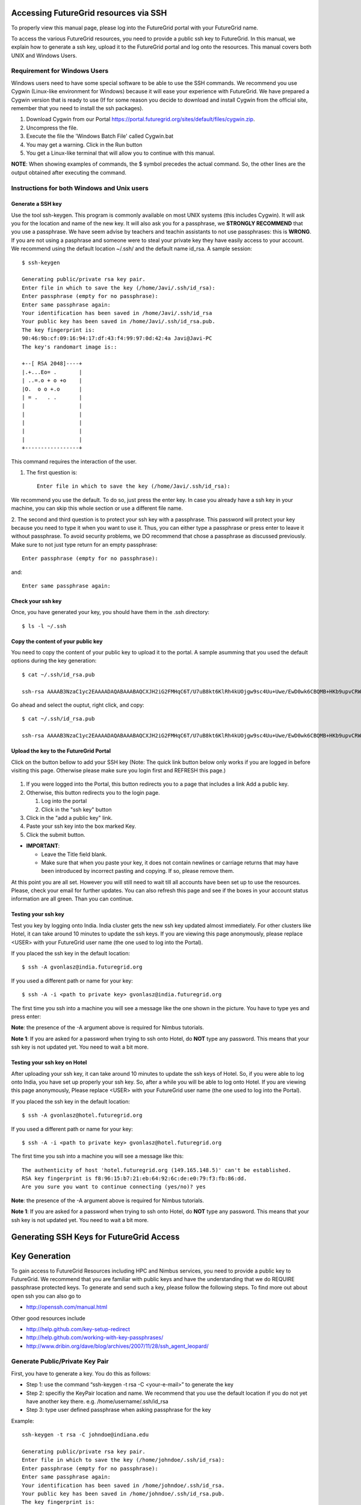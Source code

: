 Accessing FutureGrid resources via SSH
======================================

To properly view this manual page, please log into the FutureGrid portal
with your FutureGrid name.

To access the various FutureGrid resources, you need to provide a public
ssh key to FutureGrid. In this manual, we explain how to generate a ssh
key, upload it to the FutureGrid portal and log onto the resources. This
manual covers both UNIX and Windows Users.

Requirement for Windows Users
----------------------------------------------------------------------

Windows users need to have some special software to be able to use the
SSH commands. We recommend you use Cygwin (Linux-like environment for
Windows) because it will ease your experience with FutureGrid. We have
prepared a Cygwin version that is ready to use (If for some reason you
decide to download and install Cygwin from the official site, remember
that you need to install the ssh packages).

#. Download Cygwin from our
   Portal \ `https://portal.futuregrid.org/sites/default/files/cygwin.zip <https://portal.futuregrid.org/sites/default/files/cygwin.zip>`__.
#. Uncompress the file.
#. Execute the file the 'Windows Batch File' called Cygwin.bat
   |image21|
    
#. You may get a warning. Click in the Run button
   |image22|
     
#. You get a Linux-like terminal that will allow you to continue with
   this manual.
   |image23|
     

**NOTE**: When showing examples of commands, the $ symbol precedes the
actual command. So, the other lines are the output obtained after
executing the command.

Instructions for both Windows and Unix users
----------------------------------------------------------------------

Generate a SSH key
^^^^^^^^^^^^^^^^^^^^^^^

Use the tool ssh-keygen. This program is commonly available on most UNIX
systems (this includes Cygwin). It will ask you for the location and
name of the new key. It will also ask you for a passphrase, we
**STRONGLY RECOMMEND** that you use a passphrase. We have seem advise by
teachers and teachin assistants to not use passphrases: this is
**WRONG**. If you are not using a pasphrase and someone were to steal
your private key they have easily access to your account. We recommend
using the default location ~/.ssh/ and the default name id\_rsa. A
sample session::

    $ ssh-keygen

    Generating public/private rsa key pair.
    Enter file in which to save the key (/home/Javi/.ssh/id_rsa): 
    Enter passphrase (empty for no passphrase):
    Enter same passphrase again:
    Your identification has been saved in /home/Javi/.ssh/id_rsa
    Your public key has been saved in /home/Javi/.ssh/id_rsa.pub.
    The key fingerprint is:
    90:46:9b:cf:09:16:94:17:df:43:f4:99:97:0d:42:4a Javi@Javi-PC
    The key's randomart image is::

    +--[ RSA 2048]----+
    |.+...Eo= .       |
    | ..=.o + o +o    |
    |O.  o o +.o      |
    | = .   . .       |
    |                 |
    |                 |
    |                 |
    |                 |
    |                 |
    +-----------------+

This command requires the interaction of the user.

1. The first question is::

    Enter file in which to save the key (/home/Javi/.ssh/id_rsa): 

We recommend you use the default. To do so, just press the enter key. In
case you already have a ssh key in your machine, you can skip this whole
section or use a different file name.

2. The second and third question is to protect your ssh key with a
passphrase. This password will protect your key because you need to type
it when you want to use it. Thus, you can either type a passphrase or
press enter to leave it without passphrase. To avoid security problems,
we DO recommend that chose a passphrase as discussed previously. Make
sure to not just type return for an empty passphrase::

    Enter passphrase (empty for no passphrase):

and::

    Enter same passphrase again:

 

Check your ssh key
^^^^^^^^^^^^^^^^^^^^^^

Once, you have generated your key, you should have them in the .ssh
directory::

    $ ls -l ~/.ssh

Copy the content of your public key
^^^^^^^^^^^^^^^^^^^^^^^^^^^^^^^^^^^^^^^^^

You need to copy the content of your public key to upload it to the
portal. A sample asumming that you used the default options during the
key generation::

    $ cat ~/.ssh/id_rsa.pub

    ssh-rsa AAAAB3NzaC1yc2EAAAADAQABAAABAQCXJH2iG2FMHqC6T/U7uB8kt6KlRh4kUOjgw9sc4Uu+Uwe/EwD0wk6CBQMB+HKb9upvCRW/851UyRUagtlQexCRM2rMCi0VvhTVZhj61pTdhyl1t8hlkoL19JVnVBPP5kIN3wVyNAJjYBrAUNW4dXKXtmfkXp98T3OW4mxAtTH434MaT+QcPTcxims/hwsUeDAVKZY7UgZhEbiExxkejtnRBHTipi0W03W05TOUGRW7EuKf/4ftNVPilCO4DpfY44NFG1xPwHeimUk+t9h48pBQj16FrUCp0rS02Pj+4/9dNeS1kmNJu5ZYS8HVRhvuoTXuAY/UVcynEPUegkp+qYnR user@myemail.edu

Go ahead and select the ouptut, right click, and copy::

    $ cat ~/.ssh/id_rsa.pub

    ssh-rsa AAAAB3NzaC1yc2EAAAADAQABAAABAQCXJH2iG2FMHqC6T/U7uB8kt6KlRh4kUOjgw9sc4Uu+Uwe/EwD0wk6CBQMB+HKb9upvCRW/851UyRUagtlQexCRM2rMCi0VvhTVZhj61pTdhyl1t8hlkoL19JVnVBPP5kIN3wVyNAJjYBrAUNW4dXKXtmfkXp98T3OW4mxAtTH434MaT+QcPTcxims/hwsUeDAVKZY7UgZhEbiExxkejtnRBHTipi0W03W05TOUGRW7EuKf/4ftNVPilCO4DpfY44NFG1xPwHeimUk+t9h48pBQj16FrUCp0rS02Pj+4/9dNeS1kmNJu5ZYS8HVRhvuoTXuAY/UVcynEPUegkp+qYnR Javi@Javi-PC

Upload the key to the FutureGrid Portal
^^^^^^^^^^^^^^^^^^^^^^^^^^^^^^^^^^^^^^^^^^^^^^^^^^^^^^^^^^^^^^^^^^^^^^

Click on the button bellow to add your SSH key (Note: The quick link
button below only works if you are logged in before visiting this page.
Otherwise please make sure you login first and REFRESH this page.)
 |image24|

#. If you were logged into the Portal, this button redirects you to a
   page that includes a link Add a public key.
#. Otherwise, this button redirects you to the login page.

   #. Log into the portal
      |image25|
        
   #. Click in the "ssh key" button
      |image26|
        

#. Click in the "add a public key" link.
   |image27|
     
#. Paste your ssh key into the box marked Key.
   |image28|
     
#. Click the submit button.

-  **IMPORTANT**:

   -  Leave the Title field blank.
   -  Make sure that when you paste your key, it does not contain
      newlines or carriage returns that may have been introduced by
      incorrect pasting and copying. If so, please remove them.

At this point you are all set. However you will still need to wait till
all accounts have been set up to use the resources. Please, check your
email for further updates. You can also refresh this page and see if the
boxes in your account status information are all green. Than you can
continue.

Testing your ssh key
^^^^^^^^^^^^^^^^^^^^^^^

Test you key by logging onto India. India cluster gets the new ssh key
updated almost immediately. For other clusters like Hotel, it can take
around 10 minutes to update the ssh keys. If you are viewing this page
anonymously, please replace <USER> with your FutureGrid user name (the
one used to log into the Portal).

If you placed the ssh key in the default location::

    $ ssh -A gvonlasz@india.futuregrid.org

If you used a different path or name for your key::

    $ ssh -A -i <path to private key> gvonlasz@india.futuregrid.org 

The first time you ssh into a machine you will see a message like the
one shown in the picture. You have to type yes and press enter:


**Note**: the presence of the -A argument above is required for Nimbus
tutorials.

**Note 1**: If you are asked for a password when trying to ssh onto
Hotel, do **NOT** type any password. This means that your ssh key is not
updated yet. You need to wait a bit more.

Testing your ssh key on Hotel
^^^^^^^^^^^^^^^^^^^^^^^^^^^^^^^^

After uploading your ssh key, it can take around 10 minutes to update
the ssh keys of Hotel. So, if you were able to log onto India, you have
set up properly your ssh key. So, after a while you will be able to log
onto Hotel.  If you are viewing this page anonymously, Please replace
<USER> with your FutureGrid user name (the one used to log into the
Portal).

If you placed the ssh key in the default location::

    $ ssh -A gvonlasz@hotel.futuregrid.org

If you used a different path or name for your key::

    $ ssh -A -i <path to private key> gvonlasz@hotel.futuregrid.org 

The first time you ssh into a machine you will see a message like this::

    The authenticity of host 'hotel.futuregrid.org (149.165.148.5)' can't be established.
    RSA key fingerprint is f8:96:15:b7:21:eb:64:92:6c:de:e0:79:f3:fb:86:dd.
    Are you sure you want to continue connecting (yes/no)? yes 

**Note**: the presence of the -A argument above is required for Nimbus
tutorials.

**Note 1**: If you are asked for a password when trying to ssh onto
Hotel, do \ **NOT** type any password. This means that your ssh key is
not updated yet. You need to wait a bit more.

Generating SSH Keys for FutureGrid Access
=========================================



Key Generation
==============

To gain access to FutureGrid Resources including HPC and Nimbus
services, you need to provide a public key to FutureGrid. We recommend
that you are familiar with public keys and have the understanding that
we do REQUIRE passphrase protected keys. To generate and send such a
key, please follow the following steps. To find more out about open
ssh you can also go to 

-  `http://openssh.com/manual.html <http://openssh.com/manual.html>`__

Other good resources include 

-  http://help.github.com/key-setup-redirect
-  http://help.github.com/working-with-key-passphrases/
-  http://www.dribin.org/dave/blog/archives/2007/11/28/ssh\_agent\_leopard/

Generate Public/Private Key Pair
---------------------------------------------

First, you have to generate a key. You do this as follows:

-  Step 1: use the command “ssh-keygen -t rsa -C <your-e-mail>” to
   generate the key
-  Step 2: specifiy the KeyPair location and name. We recommend that you
   use the default location if you do not yet have another key there.
   e.g. /home/username/.ssh/id\_rsa
-  Step 3: type user defined passphrase when asking passphrase for the
   key

Example::

    ssh-keygen -t rsa -C johndoe@indiana.edu

    Generating public/private rsa key pair.
    Enter file in which to save the key (/home/johndoe/.ssh/id_rsa): 
    Enter passphrase (empty for no passphrase):
    Enter same passphrase again:
    Your identification has been saved in /home/johndoe/.ssh/id_rsa.
    Your public key has been saved in /home/johndoe/.ssh/id_rsa.pub.
    The key fingerprint is:
    34:87:67:ea:c2:49:ee:c2:81:d2:10:84:b1:3e:05:59 johndoe@indiana.edu


List the result
----------------------------

You can find your key under the key location. As we user the .ssh
directory it will be located there::

    $ls -lisa ~/.ssh
    -rw-------  1 johndoe johndoe        1743 2011-02-10 09:44 id_rsa
    -rw-r--r--  1 johndoe johndoe         399 2011-02-10 09:44 id_rsa.pub

 


Add or Replace Passphrase for an Already Generated Key
-------------------------------------------------------------------

In case you need to change your change passphrase, you can simply run
“ssh-keygen -p” command. Then specify the location of your current key,
and input (old and) new passphrases. There is no need to re-generate
keys::

    ssh-keygen -p

    Enter file in which the key is (/home/johndoe/.ssh/id_rsa):
    Enter old passphrase:
    Key has comment '/home/johndoe/.ssh/id_rsa'
    Enter new passphrase (empty for no passphrase):
    Enter same passphrase again:
    Your identification has been saved with the new passphrase.  

 

Capture the Public Key for FutureGrid
-------------------------------------------------

Use a text editor to open the “id\_rsa.pub”. Copy the **entire**
contents of this file into the ssh key field as part of your profile
information. You can now add this key to your keys at the following
page:

Key Management
-----------------

This is a future section that will include material about how to use
ssh-add and keychain. You can find instructions on them via the
github link that we provided above. However, we are not github ;-)

Resetting the SSH key
------------------------

Please follow the instructions given at 

-  `https://portal.futuregrid.org/how-do-i-reset-my-ssh-key <https://portal.futuregrid.org/how-do-i-reset-my-ssh-key>`__



.. |image21| image:: https://portal.futuregrid.org/sites/default/files/u30/cygwim1.png
.. |image22| image:: https://portal.futuregrid.org/sites/default/files/u30/cygwin2.png
.. |image23| image:: https://portal.futuregrid.org/sites/default/files/u30/cygwinfirst.png
.. |image24| image:: https://portal.futuregrid.org/sites/default/files/u23/register-sshkey.png
   :target: https://portal.futuregrid.org/user/23/ssh-keys
.. |image25| image:: https://portal.futuregrid.org/sites/default/files/u30/portalLogin_0.png
.. |image26| image:: https://portal.futuregrid.org/sites/default/files/u30/portalsshkey.png
.. |image27| image:: https://portal.futuregrid.org/sites/default/files/u30/portalclikaddkey_0.png
.. |image28| image:: https://portal.futuregrid.org/sites/default/files/u30/portalkeypaste_0.png



